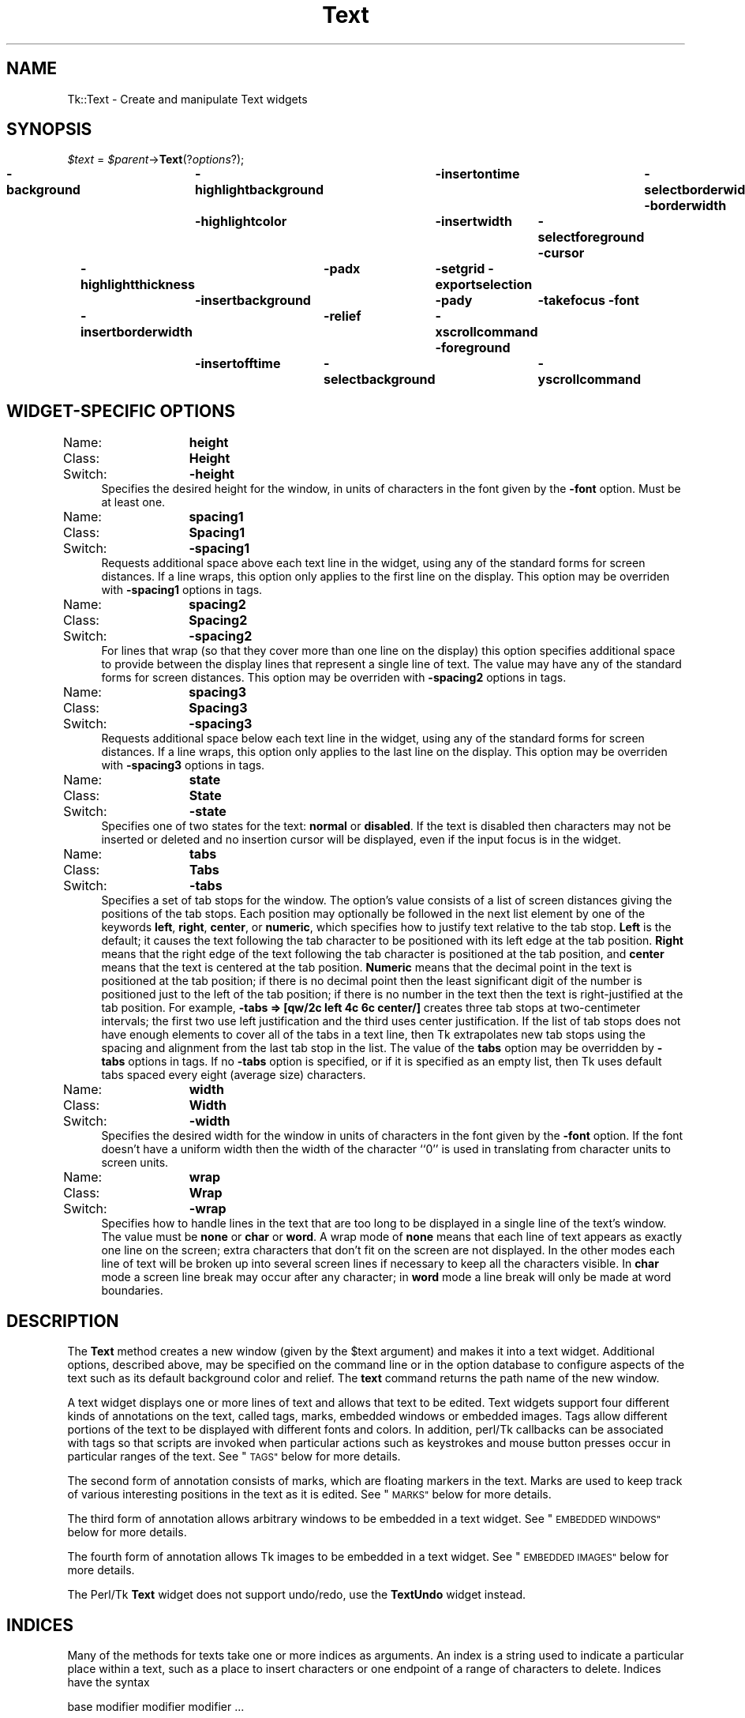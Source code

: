.\" Automatically generated by Pod::Man 4.09 (Pod::Simple 3.35)
.\"
.\" Standard preamble:
.\" ========================================================================
.de Sp \" Vertical space (when we can't use .PP)
.if t .sp .5v
.if n .sp
..
.de Vb \" Begin verbatim text
.ft CW
.nf
.ne \\$1
..
.de Ve \" End verbatim text
.ft R
.fi
..
.\" Set up some character translations and predefined strings.  \*(-- will
.\" give an unbreakable dash, \*(PI will give pi, \*(L" will give a left
.\" double quote, and \*(R" will give a right double quote.  \*(C+ will
.\" give a nicer C++.  Capital omega is used to do unbreakable dashes and
.\" therefore won't be available.  \*(C` and \*(C' expand to `' in nroff,
.\" nothing in troff, for use with C<>.
.tr \(*W-
.ds C+ C\v'-.1v'\h'-1p'\s-2+\h'-1p'+\s0\v'.1v'\h'-1p'
.ie n \{\
.    ds -- \(*W-
.    ds PI pi
.    if (\n(.H=4u)&(1m=24u) .ds -- \(*W\h'-12u'\(*W\h'-12u'-\" diablo 10 pitch
.    if (\n(.H=4u)&(1m=20u) .ds -- \(*W\h'-12u'\(*W\h'-8u'-\"  diablo 12 pitch
.    ds L" ""
.    ds R" ""
.    ds C` ""
.    ds C' ""
'br\}
.el\{\
.    ds -- \|\(em\|
.    ds PI \(*p
.    ds L" ``
.    ds R" ''
.    ds C`
.    ds C'
'br\}
.\"
.\" Escape single quotes in literal strings from groff's Unicode transform.
.ie \n(.g .ds Aq \(aq
.el       .ds Aq '
.\"
.\" If the F register is >0, we'll generate index entries on stderr for
.\" titles (.TH), headers (.SH), subsections (.SS), items (.Ip), and index
.\" entries marked with X<> in POD.  Of course, you'll have to process the
.\" output yourself in some meaningful fashion.
.\"
.\" Avoid warning from groff about undefined register 'F'.
.de IX
..
.if !\nF .nr F 0
.if \nF>0 \{\
.    de IX
.    tm Index:\\$1\t\\n%\t"\\$2"
..
.    if !\nF==2 \{\
.        nr % 0
.        nr F 2
.    \}
.\}
.\" ========================================================================
.\"
.IX Title "Text 3pm"
.TH Text 3pm "2018-12-25" "perl v5.26.1" "User Contributed Perl Documentation"
.\" For nroff, turn off justification.  Always turn off hyphenation; it makes
.\" way too many mistakes in technical documents.
.if n .ad l
.nh
.SH "NAME"
Tk::Text \- Create and manipulate Text widgets
.SH "SYNOPSIS"
.IX Header "SYNOPSIS"
\&\fI\f(CI$text\fI\fR = \fI\f(CI$parent\fI\fR\->\fBText\fR(?\fIoptions\fR?);
.PP
\&\fB\-background\fR	\fB\-highlightbackground\fR	\fB\-insertontime\fR	\fB\-selectborderwidth\fR
\&\fB\-borderwidth\fR	\fB\-highlightcolor\fR	\fB\-insertwidth\fR	\fB\-selectforeground\fR
\&\fB\-cursor\fR	\fB\-highlightthickness\fR	\fB\-padx\fR	\fB\-setgrid\fR
\&\fB\-exportselection\fR	\fB\-insertbackground\fR	\fB\-pady\fR	\fB\-takefocus\fR
\&\fB\-font\fR	\fB\-insertborderwidth\fR	\fB\-relief\fR	\fB\-xscrollcommand\fR
\&\fB\-foreground\fR	\fB\-insertofftime\fR	\fB\-selectbackground\fR	\fB\-yscrollcommand\fR
.SH "WIDGET-SPECIFIC OPTIONS"
.IX Header "WIDGET-SPECIFIC OPTIONS"
.IP "Name:	\fBheight\fR" 4
.IX Item "Name: height"
.PD 0
.IP "Class:	\fBHeight\fR" 4
.IX Item "Class: Height"
.IP "Switch:	\fB\-height\fR" 4
.IX Item "Switch: -height"
.PD
Specifies the desired height for the window, in units of characters
in the font given by the \fB\-font\fR option.
Must be at least one.
.IP "Name:	\fBspacing1\fR" 4
.IX Item "Name: spacing1"
.PD 0
.IP "Class:	\fBSpacing1\fR" 4
.IX Item "Class: Spacing1"
.IP "Switch:	\fB\-spacing1\fR" 4
.IX Item "Switch: -spacing1"
.PD
Requests additional space above each text line in the widget,
using any of the standard forms for screen distances.
If a line wraps, this option only applies to the first line
on the display.
This option may be overriden with \fB\-spacing1\fR options in
tags.
.IP "Name:	\fBspacing2\fR" 4
.IX Item "Name: spacing2"
.PD 0
.IP "Class:	\fBSpacing2\fR" 4
.IX Item "Class: Spacing2"
.IP "Switch:	\fB\-spacing2\fR" 4
.IX Item "Switch: -spacing2"
.PD
For lines that wrap (so that they cover more than one line on the
display) this option specifies additional space to provide between
the display lines that represent a single line of text.
The value may have any of the standard forms for screen distances.
This option may be overriden with \fB\-spacing2\fR options in
tags.
.IP "Name:	\fBspacing3\fR" 4
.IX Item "Name: spacing3"
.PD 0
.IP "Class:	\fBSpacing3\fR" 4
.IX Item "Class: Spacing3"
.IP "Switch:	\fB\-spacing3\fR" 4
.IX Item "Switch: -spacing3"
.PD
Requests additional space below each text line in the widget,
using any of the standard forms for screen distances.
If a line wraps, this option only applies to the last line
on the display.
This option may be overriden with \fB\-spacing3\fR options in
tags.
.IP "Name:	\fBstate\fR" 4
.IX Item "Name: state"
.PD 0
.IP "Class:	\fBState\fR" 4
.IX Item "Class: State"
.IP "Switch:	\fB\-state\fR" 4
.IX Item "Switch: -state"
.PD
Specifies one of two states for the text:  \fBnormal\fR or \fBdisabled\fR.
If the text is disabled then characters may not be inserted or deleted
and no insertion cursor will be displayed, even if the input focus is
in the widget.
.IP "Name:	\fBtabs\fR" 4
.IX Item "Name: tabs"
.PD 0
.IP "Class:	\fBTabs\fR" 4
.IX Item "Class: Tabs"
.IP "Switch:	\fB\-tabs\fR" 4
.IX Item "Switch: -tabs"
.PD
Specifies a set of tab stops for the window.  The option's value consists
of a list of screen distances giving the positions of the tab stops.  Each
position may optionally be followed in the next list element
by one of the keywords \fBleft\fR, \fBright\fR, \fBcenter\fR,
or \fBnumeric\fR, which specifies how to justify
text relative to the tab stop.  \fBLeft\fR is the default; it causes
the text following the tab character to be positioned with its left edge
at the tab position.  \fBRight\fR means that the right edge of the text
following the tab character is positioned at the tab position, and
\&\fBcenter\fR means that the text is centered at the tab position.
\&\fBNumeric\fR means that the decimal point in the text is positioned
at the tab position;  if there is no decimal point then the least
significant digit of the number is positioned just to the left of the
tab position;  if there is no number in the text then the text is
right-justified at the tab position.
For example, \fB\-tabs => [qw/2c left 4c 6c center/]\fR creates three
tab stops at two-centimeter intervals;  the first two use left
justification and the third uses center justification.
If the list of tab stops does not have enough elements to cover all
of the tabs in a text line, then Tk extrapolates new tab stops using
the spacing and alignment from the last tab stop in the list.
The value of the \fBtabs\fR option may be overridden by \fB\-tabs\fR
options in tags.
If no \fB\-tabs\fR option is specified, or if it is specified as
an empty list, then Tk uses default tabs spaced every eight
(average size) characters.
.IP "Name:	\fBwidth\fR" 4
.IX Item "Name: width"
.PD 0
.IP "Class:	\fBWidth\fR" 4
.IX Item "Class: Width"
.IP "Switch:	\fB\-width\fR" 4
.IX Item "Switch: -width"
.PD
Specifies the desired width for the window in units of characters
in the font given by the \fB\-font\fR option.
If the font doesn't have a uniform width then the width of the
character ``0'' is used in translating from character units to
screen units.
.IP "Name:	\fBwrap\fR" 4
.IX Item "Name: wrap"
.PD 0
.IP "Class:	\fBWrap\fR" 4
.IX Item "Class: Wrap"
.IP "Switch:	\fB\-wrap\fR" 4
.IX Item "Switch: -wrap"
.PD
Specifies how to handle lines in the text that are too long to be
displayed in a single line of the text's window.
The value must be \fBnone\fR or \fBchar\fR or \fBword\fR.
A wrap mode of \fBnone\fR means that each line of text appears as
exactly one line on the screen;  extra characters that don't fit
on the screen are not displayed.
In the other modes each line of text will be broken up into several
screen lines if necessary to keep all the characters visible.
In \fBchar\fR mode a screen line break may occur after any character;
in \fBword\fR mode a line break will only be made at word boundaries.
.SH "DESCRIPTION"
.IX Header "DESCRIPTION"
The \fBText\fR method creates a new window (given by the
\&\f(CW$text\fR argument) and makes it into a text widget.
Additional
options, described above, may be specified on the command line
or in the option database
to configure aspects of the text such as its default background color
and relief.  The \fBtext\fR command returns the
path name of the new window.
.PP
A text widget displays one or more lines of text and allows that
text to be edited.
Text widgets support four different kinds of annotations on the
text, called tags, marks, embedded windows or embedded images.
Tags allow different portions of the text
to be displayed with different fonts and colors.
In addition, perl/Tk callbacks can be associated with tags so
that scripts are invoked when particular actions such as keystrokes
and mouse button presses occur in particular ranges of the text.
See \*(L"\s-1TAGS\*(R"\s0 below for more details.
.PP
The second form of annotation consists of marks, which are floating
markers in the text.
Marks are used to keep track of various interesting positions in the
text as it is edited.
See \*(L"\s-1MARKS\*(R"\s0 below for more details.
.PP
The third form of annotation allows arbitrary windows to be
embedded in a text widget.
See \*(L"\s-1EMBEDDED WINDOWS\*(R"\s0 below for more details.
.PP
The fourth form of annotation allows Tk images to be embedded in a text
widget.
See \*(L"\s-1EMBEDDED IMAGES\*(R"\s0 below for more details.
.PP
The Perl/Tk \fBText\fR widget does not support undo/redo, use the \fBTextUndo\fR
widget instead.
.SH "INDICES"
.IX Header "INDICES"
Many of the methods for texts take one or more indices
as arguments.
An index is a string used to indicate a particular place within
a text, such as a place to insert characters or one endpoint of a
range of characters to delete.
Indices have the syntax
.PP
.Vb 1
\& base modifier modifier modifier ...
.Ve
.PP
Where \fIbase\fR gives a starting point and the \fImodifier\fRs
adjust the index from the starting point (e.g. move forward or
backward one character).  Every index must contain a \fIbase\fR,
but the \fImodifier\fRs are optional.
.PP
The \fIbase\fR for an index must have one of the following forms:
.IP "\fIline\fR\fB.\fR\fIchar\fR" 4
.IX Item "line.char"
Indicates \fIchar\fR'th character on line \fIline\fR.
Lines are numbered from 1 for consistency with other \s-1UNIX\s0 programs
that use this numbering scheme.
Within a line, characters are numbered from 0.
If \fIchar\fR is \fBend\fR then it refers to the newline character
that ends the line.
.IP "\fB@\fR\fIx\fR\fB,\fR\fIy\fR" 4
.IX Item "@x,y"
Indicates the character that covers the pixel whose x and y coordinates
within the text's window are \fIx\fR and \fIy\fR.
.IP "\fBend\fR" 4
.IX Item "end"
Indicates the end of the text (the character just after the last
newline).
.IP "\fImark\fR" 4
.IX Item "mark"
Indicates the character just after the mark whose name is \fImark\fR.
.IP "\fItag\fR\fB.first\fR" 4
.IX Item "tag.first"
Indicates the first character in the text that has been tagged with
\&\fItag\fR.
This form generates an error if no characters are currently tagged
with \fItag\fR.
.IP "\fItag\fR\fB.last\fR" 4
.IX Item "tag.last"
Indicates the character just after the last one in the text that has
been tagged with \fItag\fR.
This form generates an error if no characters are currently tagged
with \fItag\fR.
.IP "\fI\f(CI$widget\fI\fR" 4
.IX Item "$widget"
Indicates the position of the embedded window referenced by \fI\f(CI$widget\fI\fR.
This form generates an error if \fI\f(CI$widget\fI\fR does not reference to an
embedded window.
.IP "\fIimageName\fR" 4
.IX Item "imageName"
Indicates the position of the embedded image whose name is
\&\fIimageName\fR.
This form generates an error if there is no embedded image
by the given name.
.PP
If the \fIbase\fR could match more than one of the above forms, such
as a \fImark\fR and \fIimageName\fR both having the same value, then
the form earlier in the above list takes precedence.
If modifiers follow the base index, each one of them must have one
of the forms listed below.  Keywords such as \fBchars\fR and \fBwordend\fR
may be abbreviated as long as the abbreviation is unambiguous.
.IP "\fB+ \fR\fIcount\fR\fB chars\fR" 4
.IX Item "+ count chars"
Adjust the index forward by \fIcount\fR characters, moving to later
lines in the text if necessary.  If there are fewer than \fIcount\fR
characters in the text after the current index, then set the index
to the last character in the text.
Spaces on either side of \fIcount\fR are optional.
.IP "\fB\- \fR\fIcount\fR\fB chars\fR" 4
.IX Item "- count chars"
Adjust the index backward by \fIcount\fR characters, moving to earlier
lines in the text if necessary.  If there are fewer than \fIcount\fR
characters in the text before the current index, then set the index
to the first character in the text.
Spaces on either side of \fIcount\fR are optional.
.IP "\fB+ \fR\fIcount\fR\fB lines\fR" 4
.IX Item "+ count lines"
Adjust the index forward by \fIcount\fR lines, retaining the same
character position within the line.  If there are fewer than \fIcount\fR
lines after the line containing the current index, then set the index
to refer to the same character position on the last line of the text.
Then, if the line is not long enough to contain a character at the indicated
character position, adjust the character position to refer to the last
character of the line (the newline).
Spaces on either side of \fIcount\fR are optional.
.IP "\fB\- \fR\fIcount\fR\fB lines\fR" 4
.IX Item "- count lines"
Adjust the index backward by \fIcount\fR lines, retaining the same
character position within the line.  If there are fewer than \fIcount\fR
lines before the line containing the current index, then set the index
to refer to the same character position on the first line of the text.
Then, if the line is not long enough to contain a character at the indicated
character position, adjust the character position to refer to the last
character of the line (the newline).
Spaces on either side of \fIcount\fR are optional.
.IP "\fBlinestart\fR" 4
.IX Item "linestart"
Adjust the index to refer to the first character on the line.
.IP "\fBlineend\fR" 4
.IX Item "lineend"
Adjust the index to refer to the last character on the line (the newline).
.IP "\fBwordstart\fR" 4
.IX Item "wordstart"
Adjust the index to refer to the first character of the word containing
the current index.  A word consists of any number of adjacent characters
that are letters, digits, or underscores, or a single character that
is not one of these.
.IP "\fBwordend\fR" 4
.IX Item "wordend"
Adjust the index to refer to the character just after the last one of the
word containing the current index.  If the current index refers to the last
character of the text then it is not modified.
.PP
If more than one modifier is present then they are applied in
left-to-right order.  For example, the index ``\fBend \- 1 chars\fR''
refers to the next-to-last character in the text and
``\fBinsert wordstart \- 1 c\fR'' refers to the character just before
the first one in the word containing the insertion cursor.
.SH "TAGS"
.IX Header "TAGS"
The first form of annotation in text widgets is a tag.
A tag is a textual string that is associated with some of the characters
in a text.
Tags may contain arbitrary characters, but it is probably best to
avoid using the the characters `` '' (space), \fB+\fR, or \fB\-\fR:
these characters have special meaning in indices, so tags containing
them can't be used as indices.
There may be any number of tags associated with characters in a
text.
Each tag may refer to a single character, a range of characters, or
several ranges of characters.
An individual character may have any number of tags associated with it.
.PP
A priority order is defined among tags, and this order is used in
implementing some of the tag-related functions described below.
When a tag is defined (by associating it with characters or setting
its display options or binding callbacks to it), it is given
a priority higher than any existing tag.
The priority order of tags may be redefined using the
``\fI\f(CI$text\fI\fR\->\fBtagRaise\fR'' and ``\fI\f(CI$text\fI\fR\->\fBtagLower\fR''
methods.
.PP
Tags serve three purposes in text widgets.
First, they control the way information is displayed on the screen.
By default, characters are displayed as determined by the
\&\fBbackground\fR, \fBfont\fR, and \fBforeground\fR options for the
text widget.
However, display options may be associated with individual tags
using the ``\fI\f(CI$text\fI\fR\->\fBtagConfigure\fR'' method.
If a character has been tagged, then the display options associated
with the tag override the default display style.
The following options are currently supported for tags:
.IP "\fB\-background\fR => \fIcolor\fR" 4
.IX Item "-background => color"
\&\fIColor\fR specifies the background color to use for characters
associated with the tag.
It may have any of the forms accepted by \fBTk_GetColor\fR.
.IP "\fB\-bgstipple\fR => \fIbitmap\fR" 4
.IX Item "-bgstipple => bitmap"
\&\fIBitmap\fR specifies a bitmap that is used as a stipple pattern
for the background.
It may have any of the forms accepted by \fBTk_GetBitmap\fR.
If \fIbitmap\fR hasn't been specified, or if it is specified
as an empty string, then a solid fill will be used for the
background.
.IP "\fB\-borderwidth\fR => \fIpixels\fR" 4
.IX Item "-borderwidth => pixels"
\&\fIPixels\fR specifies the width of a 3\-D border to draw around
the background.
It may have any of the forms accepted by \fBTk_GetPixels\fR.
This option is used in conjunction with the \fB\-relief\fR
option to give a 3\-D appearance to the background for characters;
it is ignored unless the \fB\-background\fR option
has been set for the tag.
.IP "\fB\-elide\fR => boolean" 4
.IX Item "-elide => boolean"
Elide  specifies whether the data should be elided.  Elided data
is not displayed and takes no space on screen,  but  further  on
behaves just as normal data.
.IP "\fB\-data\fR => \fIvalue\fR" 4
.IX Item "-data => value"
Allows an arbitrary perl scalar \fIvalue\fR to be associated with the tag.
.IP "\fB\-fgstipple\fR => \fIbitmap\fR" 4
.IX Item "-fgstipple => bitmap"
\&\fIBitmap\fR specifies a bitmap that is used as a stipple pattern
when drawing text and other foreground information such as
underlines.
It may have any of the forms accepted by \fBTk_GetBitmap\fR.
If \fIbitmap\fR hasn't been specified, or if it is specified
as an empty string, then a solid fill will be used.
.IP "\fB\-font\fR => \fIfontName\fR" 4
.IX Item "-font => fontName"
\&\fIFontName\fR is the name of a font to use for drawing characters.
It may have any of the forms accepted by \fBTk_GetFontStruct\fR.
.IP "\fB\-foreground\fR => \fIcolor\fR" 4
.IX Item "-foreground => color"
\&\fIColor\fR specifies the color to use when drawing text and other
foreground information such as underlines.
It may have any of the forms accepted by \fBTk_GetColor\fR.
.IP "\fB\-justify\fR => \fIjustify\fR" 4
.IX Item "-justify => justify"
If the first character of a display line has a tag for which this
option has been specified, then \fIjustify\fR determines how to
justify the line.
It must be one of \fBleft\fR, \fBright\fR, or \fBcenter\fR.
If a line wraps, then the justification for each line on the
display is determined by the first character of that display line.
.IP "\fB\-lmargin1\fR => \fIpixels\fR" 4
.IX Item "-lmargin1 => pixels"
If the first character of a text line has a tag for which this
option has been specified, then \fIpixels\fR specifies how
much the line should be indented from the left edge of the
window.
\&\fIPixels\fR may have any of the standard forms for screen
distances.
If a line of text wraps, this option only applies to the
first line on the display;  the \fB\-lmargin2\fR option controls
the indentation for subsequent lines.
.IP "\fB\-lmargin2\fR => \fIpixels\fR" 4
.IX Item "-lmargin2 => pixels"
If the first character of a display line has a tag for which this
option has been specified, and if the display line is not the
first for its text line (i.e., the text line has wrapped), then
\&\fIpixels\fR specifies how much the line should be indented from
the left edge of the window.
\&\fIPixels\fR may have any of the standard forms for screen
distances.
This option is only used when wrapping is enabled, and it only
applies to the second and later display lines for a text line.
.IP "\fB\-offset\fR => \fIpixels\fR" 4
.IX Item "-offset => pixels"
\&\fIPixels\fR specifies an amount by which the text's baseline
should be offset vertically from the baseline of the overall
line, in pixels.
For example, a positive offset can be used for superscripts
and a negative offset can be used for subscripts.
\&\fIPixels\fR may have any of the standard forms for screen
distances.
.IP "\fB\-overstrike\fR => \fIboolean\fR" 4
.IX Item "-overstrike => boolean"
Specifies whether or not to draw a horizontal rule through
the middle of characters.
\&\fIBoolean\fR may have any of the forms accepted by \fBTk_GetBoolean\fR.
.IP "\fB\-relief\fR => \fIrelief\fR" 4
.IX Item "-relief => relief"
\&\fIRelief\fR specifies the 3\-D relief to use for drawing backgrounds,
in any of the forms accepted by \fBTk_GetRelief\fR.
This option is used in conjunction with the \fB\-borderwidth\fR
option to give a 3\-D appearance to the background for characters;
it is ignored unless the \fB\-background\fR option
has been set for the tag.
.IP "\fB\-rmargin\fR => \fIpixels\fR" 4
.IX Item "-rmargin => pixels"
If the first character of a display line has a tag for which this
option has been specified, then \fIpixels\fR specifies how wide
a margin to leave between the end of the line and the right
edge of the window.
\&\fIPixels\fR may have any of the standard forms for screen
distances.
This option is only used when wrapping is enabled.
If a text line wraps, the right margin for each line on the
display is determined by the first character of that display
line.
.IP "\fB\-spacing1\fR => \fIpixels\fR" 4
.IX Item "-spacing1 => pixels"
\&\fIPixels\fR specifies how much additional space should be
left above each text line, using any of the standard forms for
screen distances.
If a line wraps, this option only applies to the first
line on the display.
.IP "\fB\-spacing2\fR => \fIpixels\fR" 4
.IX Item "-spacing2 => pixels"
For lines that wrap, this option specifies how much additional
space to leave between the display lines for a single text line.
\&\fIPixels\fR may have any of the standard forms for screen
distances.
.IP "\fB\-spacing3\fR => \fIpixels\fR" 4
.IX Item "-spacing3 => pixels"
\&\fIPixels\fR specifies how much additional space should be
left below each text line, using any of the standard forms for
screen distances.
If a line wraps, this option only applies to the last
line on the display.
.IP "\fB\-tabs\fR => \fItabList\fR" 4
.IX Item "-tabs => tabList"
\&\fITabList\fR specifies a set of tab stops in the same form
as for the \fB\-tabs\fR option for the text widget.  This
option only applies to a display line if it applies to the
first character on that display line.
If this option is specified as an empty string, it cancels
the option, leaving it unspecified for the tag (the default).
If the option is specified as a non-empty string that is
an empty list, such as \fB\-tabs =\fR \*(L" \*(R">, then it requests
default 8\-character tabs as described for the \fBtabs\fR
widget option.
.IP "\fB\-underline\fR => \fIboolean\fR" 4
.IX Item "-underline => boolean"
\&\fIBoolean\fR specifies whether or not to draw an underline underneath
characters.
It may have any of the forms accepted by \fBTk_GetBoolean\fR.
.IP "\fB\-wrap\fR => \fImode\fR" 4
.IX Item "-wrap => mode"
\&\fIMode\fR specifies how to handle lines that are wider than the
text's window.
It has the same legal values as the \fB\-wrap\fR option
for the text widget:  \fBnone\fR, \fBchar\fR, or \fBword\fR.
If this tag option is specified, it overrides the \fB\-wrap\fR option
for the text widget.
.PP
If a character has several tags associated with it, and if their
display options conflict, then the options of the highest priority
tag are used.
If a particular display option hasn't been specified for a
particular tag, or if it is specified as an empty string, then
that option will never be used;  the next-highest-priority
tag's option will used instead.
If no tag specifies a particular display option, then the default
style for the widget will be used.
.PP
The second purpose for tags is event bindings.
You can associate bindings with a tag in much the same way you can
associate bindings with a widget class:  whenever particular X
events occur on characters with the given tag, a given
<perl/Tk callback|Tk::callbacks> will be executed.
Tag bindings can be used to give behaviors to ranges of characters;
among other things, this allows hypertext-like
features to be implemented.
For details, see the description of the \fBtagBind\fR widget
method below.
.PP
The third use for tags is in managing the selection.
See \*(L"\s-1THE SELECTION\*(R"\s0 below.
.SH "MARKS"
.IX Header "MARKS"
The second form of annotation in text widgets is a mark.
Marks are used for remembering particular places in a text.
They are something like tags, in that they have names and
they refer to places in the file, but a mark isn't associated
with particular characters.
Instead, a mark is associated with the gap between two characters.
Only a single position may be associated with a mark at any given
time.
If the characters around a mark are deleted the mark will still
remain;  it will just have new neighbor characters.
In contrast, if the characters containing a tag are deleted then
the tag will no longer have an association with characters in
the file.
Marks may be manipulated with the ``\fI\f(CI$text\fI\fR\->\fBmark\fR'' text widget
method, and their current locations may be determined by using the
mark name as an index in methods.
.PP
Each mark also has a \fIgravity\fR, which is either \fBleft\fR or
\&\fBright\fR.
The gravity for a mark specifies what happens to the mark when
text is inserted at the point of the mark.
If a mark has left gravity, then the mark is treated as if it
were attached to the character on its left, so the mark will
remain to the left of any text inserted at the mark position.
If the mark has right gravity, new text inserted at the mark
position will appear to the right of the mark.  The gravity
for a mark defaults to \fBright\fR.
.PP
The name space for marks is different from that for tags:  the
same name may be used for both a mark and a tag, but they will refer
to different things.
.PP
Two marks have special significance.
First, the mark \fBinsert\fR is associated with the insertion cursor,
as described under \*(L"\s-1THE INSERTION CURSOR\*(R"\s0 below.
Second, the mark \fBcurrent\fR is associated with the character
closest to the mouse and is adjusted automatically to track the
mouse position and any changes to the text in the widget (one
exception:  \fBcurrent\fR is not updated in response to mouse
motions if a mouse button is down;  the update will be deferred
until all mouse buttons have been released).
Neither of these special marks may be deleted.
.SH "EMBEDDED WINDOWS"
.IX Header "EMBEDDED WINDOWS"
The third form of annotation in text widgets is an embedded window.
Each embedded window annotation causes a window to be displayed
at a particular point in  the text.
There may be any number of embedded windows in a text widget,
and any widget may be used as an embedded window (subject to the
usual rules for geometry management, which require the text window
to be the parent of the embedded window or a descendant of its
parent).
The embedded window's position on the screen will be updated as the
text is modified or scrolled, and it will be mapped and unmapped as
it moves into and out of the visible area of the text widget.
Each embedded window occupies one character's worth of index space
in the text widget, and it may be referred to either by the name
of its embedded window or by its position in the widget's
index space.
If the range of text containing the embedded window is deleted then
the window is destroyed.
.PP
When an embedded window is added to a text widget with the
\&\fBwidgetCreate\fR method, several configuration
options may be associated with it.
These options may be  modified later with the \fBwidgetConfigure\fR
method.
The following options are currently supported:
.IP "\fB\-align\fR => \fIwhere\fR" 4
.IX Item "-align => where"
If the window is not as tall as the line in which it is displayed,
this option determines where the window is displayed in the line.
\&\fIWhere\fR must have one of the values \fBtop\fR (align the top of the window
with the top of the line), \fBcenter\fR (center the window
within the range of the line), \fBbottom\fR (align the bottom of the
window with the bottom of the line's area),
or \fBbaseline\fR (align the bottom of the window with the baseline
of the line).
.IP "\fB\-create\fR => \fIcallback\fR" 4
.IX Item "-create => callback"
Specifies a callback that may be evaluated to create the window
for the annotation.
If no \fB\-window\fR option has been specified for the annotation
this \fIcallback\fR will be evaluated when the annotation is about to
be displayed on the screen.
\&\fICallback\fR must create a window for the annotation and return
the name of that window as its result.
If the annotation's window should ever be deleted, \fIcallback\fR
will be evaluated again the next time the annotation is displayed.
.IP "\fB\-padx\fR => \fIpixels\fR" 4
.IX Item "-padx => pixels"
\&\fIPixels\fR specifies the amount of extra space to leave on
each side of the embedded window.
It may have any of the usual forms defined for a screen distance
(see \fBTk_GetPixels\fR).
.IP "\fB\-pady\fR => \fIpixels\fR" 4
.IX Item "-pady => pixels"
\&\fIPixels\fR specifies the amount of extra space to leave on
the top and on the bottom of the embedded window.
It may have any of the usual forms defined for a screen distance
(see \fBTk_GetPixels\fR).
.IP "\fB\-stretch\fR => \fIboolean\fR" 4
.IX Item "-stretch => boolean"
If the requested height of the embedded window is less than the
height of the line in which it is displayed, this option can be
used to specify whether the window should be stretched vertically
to fill its line.
If the \fB\-pady\fR option has been specified as well, then the
requested padding will be retained even if the window is
stretched.
.IP "\fB\-window\fR => \fI\f(CI$widget\fI\fR" 4
.IX Item "-window => $widget"
Specifies the name of a window to display in the annotation.
.SH "EMBEDDED IMAGES"
.IX Header "EMBEDDED IMAGES"
The final form of annotation in text widgets is an embedded image.
Each embedded image annotation causes an image to be displayed
at a particular point in  the text.
There may be any number of embedded images in a text widget,
and a particular image may be embedded in multiple places in the same
text widget.
The embedded image's position on the screen will be updated as the
text is modified or scrolled.
Each embedded image occupies one character's worth of index space
in the text widget, and it may be referred to either by
its position in the widget's index space, or the name it is assigned
when the image is inserted into the text widget with \fBimageCreate\fR.
If the range of text containing the embedded image is deleted then
that copy of the image is removed from the screen.
.PP
When an embedded image is added to a text widget with the \fBimage\fR
create method, a name unique to this instance of the image
is returned.  This name may then be used to refer to this image
instance.  The name is taken to be the value of the \fB\-name\fR option
(described below).  If the \fB\-name\fR option is not provided, the
\&\fB\-image\fR name is used instead.  If the \fIimageName\fR is already
in use in the text widget, then \fB#\fR\fInn\fR is added to the end of the
\&\fIimageName\fR, where \fInn\fR is an arbitrary integer.  This insures
the \fIimageName\fR is unique.
Once this name is assigned to this instance of the image, it does not
change, even though the \fB\-image\fR or \fB\-name\fR values can be changed
with \fBimage configure\fR.
.PP
When an embedded image is added to a text widget with the
\&\fBimageCreate\fR method, several configuration
options may be associated with it.
These options may be modified later with the \fBimage configure\fR
method.
The following options are currently supported:
.IP "\fB\-align\fR => \fIwhere\fR" 4
.IX Item "-align => where"
If the image is not as tall as the line in which it is displayed,
this option determines where the image is displayed in the line.
\&\fIWhere\fR must have one of the values \fBtop\fR (align the top of the image
with the top of the line), \fBcenter\fR (center the image
within the range of the line), \fBbottom\fR (align the bottom of the
image with the bottom of the line's area),
or \fBbaseline\fR (align the bottom of the image with the baseline
of the line).
.IP "\fB\-image\fR => \fIimage\fR" 4
.IX Item "-image => image"
Specifies the name of the Tk image to display in the annotation.
If \fIimage\fR is not a valid Tk image, then an error is returned.
.IP "\fB\-name\fR => \fIImageName\fR" 4
.IX Item "-name => ImageName"
Specifies the name by which this image instance may be referenced in
the text widget. If \fIImageName\fR is not supplied, then the
name of the Tk image is used instead.
If the \fIimageName\fR is already in use, \fI#nn\fR is appended to
the end of the name as described above.
.IP "\fB\-padx\fR => \fIpixels\fR" 4
.IX Item "-padx => pixels"
\&\fIPixels\fR specifies the amount of extra space to leave on
each side of the embedded image.
It may have any of the usual forms defined for a screen distance.
.IP "\fB\-pady\fR => \fIpixels\fR" 4
.IX Item "-pady => pixels"
\&\fIPixels\fR specifies the amount of extra space to leave on
the top and on the bottom of the embedded image.
It may have any of the usual forms defined for a screen distance.
.SH "THE SELECTION"
.IX Header "THE SELECTION"
Selection support is implemented via tags.
If the \fBexportSelection\fR option for the text widget is true
then the \fBsel\fR tag will be associated with the selection:
.IP "[1]" 4
.IX Item "[1]"
Whenever characters are tagged with \fBsel\fR the text widget
will claim ownership of the selection.
.IP "[2]" 4
.IX Item "[2]"
Attempts to retrieve the
selection will be serviced by the text widget, returning all the
characters with the \fBsel\fR tag.
.IP "[3]" 4
.IX Item "[3]"
If the selection is claimed away by another application or by another
window within this application, then the \fBsel\fR tag will be removed
from all characters in the text.
.IP "[4]" 4
.IX Item "[4]"
Whenever the sel tag range changes a virtual event \fB<<Selection\fR>>
is generated.
.Sp
The \fBsel\fR tag is automatically defined when a text widget is
created, and it may not be deleted with the ``\fI\f(CI$text\fI\fR\->\fBtagDelete\fR''
method.  Furthermore, the \fBselectBackground\fR,
\&\fBselectBorderWidth\fR, and \fBselectForeground\fR options for
the text widget are tied to the \fB\-background\fR,
\&\fB\-borderwidth\fR, and \fB\-foreground\fR options for the \fBsel\fR
tag:  changes in either will automatically be reflected in the
other.
.SH "THE INSERTION CURSOR"
.IX Header "THE INSERTION CURSOR"
The mark named \fBinsert\fR has special significance in text widgets.
It is defined automatically when a text widget is created and it
may not be unset with the ``\fI\f(CI$text\fI\fR\->\fBmarkUnset\fR'' widget
command.
The \fBinsert\fR mark represents the position of the insertion
cursor, and the insertion cursor will automatically be drawn at
this point whenever the text widget has the input focus.
.SH "THE MODIFIED FLAG"
.IX Header "THE MODIFIED FLAG"
The text widget can keep track of changes to the content of the  widget
by means of the modified flag. Inserting or deleting text will set this
flag. The flag can be queried, set and cleared programatically as well.
Whenever  the flag changes state a \fB<<Modified\fR>> virtual event is gener\-
ated. See the edit modified widget command for more details.
.SH "WIDGET METHODS"
.IX Header "WIDGET METHODS"
The \fBText\fR method creates a widget object.
This object supports the \fBconfigure\fR and \fBcget\fR methods
described in Tk::options which can be used to enquire and
modify the options described above.
The widget also inherits all the methods provided by the generic
Tk::Widget class.
.PP
The following additional methods are available for text widgets.
In addition, the extended text widget methods as documented
in \fI\*(L"Mastering Perl/Tk\*(R"\fR are included in this pod (with
permission from the publisher, \fBO'Reilly and Associates Inc.\fR).
.IP "\fI\f(CI$text\fI\fR\->\fBadjustSelect\fR" 4
.IX Item "$text->adjustSelect"
Moves the end point of the selection and anchor point to the
mouse pointer location.
.IP "\fI\f(CI$text\fI\fR\->\fBbbox\fR(\fIindex\fR)" 4
.IX Item "$text->bbox(index)"
Returns a list of four elements describing the screen area
of the character given by \fIindex\fR.
The first two elements of the list give the x and y coordinates
of the upper-left corner of the area occupied by the
character, and the last two elements give the width and height
of the area.
If the character is only partially visible on the screen, then
the return value reflects just the visible part.
If the character is not visible on the screen then the return
value is an empty list.
.IP "\fI\f(CI$text\fI\fR\->\fBclipboardColumnCopy\fR" 4
.IX Item "$text->clipboardColumnCopy"
Performs a rectangular copy of the currently selected text with
basic compensation for tab characters.
.IP "\fI\f(CI$text\fI\fR\->\fBclipboardColumnCut\fR" 4
.IX Item "$text->clipboardColumnCut"
Performs a rectangular cut of the currently selected text with
basic compensation for tab characters.
.IP "\fI\f(CI$text\fI\fR\->\fBclipboardColumnPaste\fR" 4
.IX Item "$text->clipboardColumnPaste"
Performs a rectangular paste of the text in the clipboard. The
upper-left corner is specified by the current position of the
insert mark with basic compensation for tab characters.
.IP "\fI\f(CI$text\fI\fR\->\fBcompare\fR(\fIindex1, op, index2\fR)" 4
.IX Item "$text->compare(index1, op, index2)"
Compares the indices given by \fIindex1\fR and \fIindex2\fR according
to the relational operator given by \fIop\fR, and returns 1 if
the relationship is satisfied and 0 if it isn't.
\&\fIOp\fR must be one of the operators <, <=, ==, >=, >, or !=.
If \fIop\fR is == then 1 is returned if the two indices refer to
the same character, if \fIop\fR is < then 1 is returned if \fIindex1\fR
refers to an earlier character in the text than \fIindex2\fR, and
so on.
.IP "\fI\f(CI$text\fI\fR\->\fBContents\fR(\fI?args\fR?)" 4
.IX Item "$text->Contents(?args?)"
Query or change the entire contents of the text widget. If no
arguments are given, the entire contents of the text widget are
returned. If any arguments are given, the entire contents of the
text widget are deleted and replaced by the argument list.
.IP "\fI\f(CI$text\fI\fR\->\fBdebug\fR(?\fIboolean\fR?)" 4
.IX Item "$text->debug(?boolean?)"
If \fIboolean\fR is specified, then it must have one of the true or
false values accepted by Tcl_GetBoolean.
If the value is a true one then internal consistency checks will be
turned on in the B\-tree code associated with text widgets.
If \fIboolean\fR has a false value then the debugging checks will
be turned off.
In either case the command returns an empty string.
If \fIboolean\fR is not specified then the command returns \fBon\fR
or \fBoff\fR to indicate whether or not debugging is turned on.
There is a single debugging switch shared by all text widgets:  turning
debugging on or off in any widget turns it on or off for all widgets.
For widgets with large amounts of text, the consistency checks may
cause a noticeable slow-down.
.IP "\fI\f(CI$text\fI\fR\->\fBdelete\fR(\fIindex1, \fR?\fIindex2\fR?)" 4
.IX Item "$text->delete(index1, ?index2?)"
Delete a range of characters from the text.
If both \fIindex1\fR and \fIindex2\fR are specified, then delete
all the characters starting with the one given by \fIindex1\fR
and stopping just before \fIindex2\fR (i.e. the character at
\&\fIindex2\fR is not deleted).
If \fIindex2\fR doesn't specify a position later in the text
than \fIindex1\fR then no characters are deleted.
If \fIindex2\fR isn't specified then the single character at
\&\fIindex1\fR is deleted.
It is not allowable to delete characters in a way that would leave
the text without a newline as the last character.
The command returns an empty string.
If more indices are given, multiple ranges of text will
be deleted.  All indices are first checked for  validity  before
any deletions are made.  They are sorted and the text is removed
from the last range to the first range to deleted text does  not
cause  a  undesired  index  shifting  side-effects.  If multiple
ranges with the same start index are  given,  then  the  longest
range  is used.  If overlapping ranges are given, then they will
be merged into spans that do not cause deletion of text  outside
the given ranges due to text shifted during deletion.
.IP "\fI\f(CI$text\fI\fR\->\fBdeleteSelected\fR" 4
.IX Item "$text->deleteSelected"
Delete the currently selected text.
.IP "\fI\f(CI$text\fI\fR\->\fBdeleteTextTaggedWith\fR(\fItag\fR)" 4
.IX Item "$text->deleteTextTaggedWith(tag)"
Delete the text tagged with the \fItag\fR parameter.
.IP "\fI\f(CI$text\fI\fR\->\fBdeleteToEndofLine\fR" 4
.IX Item "$text->deleteToEndofLine"
Delete from the insert mark location to the end of line.
.IP "\fI\f(CI$text\fI\fR\->\fBdlineinfo\fR(\fIindex\fR)" 4
.IX Item "$text->dlineinfo(index)"
Returns a list with five elements describing the area occupied
by the display line containing \fIindex\fR.
The first two elements of the list give the x and y coordinates
of the upper-left corner of the area occupied by the
line, the third and fourth elements give the width and height
of the area, and the fifth element gives the position of the baseline
for the line, measured down from the top of the area.
All of this information is measured in pixels.
If the current wrap mode is \fBnone\fR and the line extends beyond
the boundaries of the window,
the area returned reflects the entire area of the line, including the
portions that are out of the window.
If the line is shorter than the full width of the window then the
area returned reflects just the portion of the line that is occupied
by characters and embedded windows.
If the display line containing \fIindex\fR is not visible on
the screen then the return value is an empty list.
.IP "\fI\f(CI$text\fI\fR\->\fBdump\fR(?\fIswitches\fR?, \fIindex1, \fR?\fIindex2\fR?)" 4
.IX Item "$text->dump(?switches?, index1, ?index2?)"
Return the contents of the text widget from \fIindex1\fR up to,
but not including \fIindex2\fR,
including the text and
information about marks, tags, and embedded windows.
If \fIindex2\fR is not specified, then it defaults to
one character past \fIindex1\fR.  The information is returned
in the following format:
.Sp
\&\fIkey1 value1 index1 key2 value2 index2\fR ...
.Sp
The possible \fIkey\fR values are \fBtext\fR, \fBmark\fR,
\&\fBtagon\fR, \fBtagoff\fR, and \fI\f(CI$text\fI\fR.  The corresponding
\&\fIvalue\fR is the text, mark name, tag name, or window name.
The \fIindex\fR information is the index of the
start of the text, the mark, the tag transition, or the window.
One or more of the following switches (or abbreviations thereof)
may be specified to control the dump:
.RS 4
.IP "\fB\-all\fR" 4
.IX Item "-all"
Return information about all elements: text, marks, tags, and windows.
This is the default.
.IP "\fB\-command\fR => \fIcallback\fR" 4
.IX Item "-command => callback"
Instead of returning the information as the result of the dump operation,
invoke the \fIcallback\fR on each element of the text widget within the range.
The callback has three arguments appended to it before it is evaluated:
the \fIkey\fR, \fIvalue\fR, and \fIindex\fR.
.IP "\fB\-mark\fR" 4
.IX Item "-mark"
Include information about marks in the dump results.
.IP "\fB\-tag\fR" 4
.IX Item "-tag"
Include information about tag transitions in the dump results. Tag information is
returned as \fBtagon\fR and \fBtagoff\fR elements that indicate the
begin and end of each range of each tag, respectively.
.IP "\fB\-text\fR" 4
.IX Item "-text"
Include information about text in the dump results.  The value is the
text up to the next element or the end of range indicated by \fIindex2\fR.
A text element does not span newlines.  A multi-line block of text that
contains no marks or tag transitions will still be dumped as a set
of text seqments that each end with a newline.  The newline is part
of the value.
.IP "\fB\-window\fR" 4
.IX Item "-window"
.RE
.RS 4
.Sp
Include information about embedded windows in the dump results.
The value of a window is its Tk pathname, unless the window
has not been created yet.  (It must have a create script.)
In this case an empty string is returned, and you must query the
window by its index position to get more information.
.RE
.IP "\fI\f(CI$text\fI\fR\->\fBedit\fR( \fI option, ?arg, arg ...?\fR );" 4
.IX Item "$text->edit( option, ?arg, arg ...? );"
This  command controls the undo mechanism and the modified flag.
The exact behavior of the command depends on the option argument
that follows the edit argument.  The following forms of the command
are currently supported:
.RS 4
.IP "\fI\f(CI$text\fI\fR\->\fBeditModified\fR( ?boolean? );" 4
.IX Item "$text->editModified( ?boolean? );"
If boolean is not specified, returns the modified flag of
the widget. The insert, delete, edit undo and  edit  redo
commands  or the user can set or clear the modified flag.
If boolean is specified, sets the modified  flag  of  the
widget to boolean.
.IP "\fI\f(CI$text\fI\fR\->\fBeditRedo\fR;" 4
.IX Item "$text->editRedo;"
(Not implemented, use \fBTextUndo\fR.)  When the \fB\-undo\fR option is true,
reapplies the last undone edits provided no other edits were done
since then. Generates an error when the redo stack is empty.  Does
nothing when the \fB\-undo\fR option is false.
.IP "\fI\f(CI$text\fI\fR\->\fBeditReset\fR;" 4
.IX Item "$text->editReset;"
(Not implemented, use \fBTextUndo\fR.) Clears the undo and redo stacks.
.IP "\fI\f(CI$text\fI\fR\->\fBeditSeparator\fR;" 4
.IX Item "$text->editSeparator;"
(Not implemented, use \fBTextUndo\fR.) Inserts a separator (boundary) on
the undo stack. Does nothing when the \-undo option is false.
.IP "\fI\f(CI$text\fI\fR\->\fBeditUndo\fR;" 4
.IX Item "$text->editUndo;"
(Not implemented, use \fBTextUndo\fR.) Undoes the last edit action when
the \-undo option is true.  An edit action is defined as all the insert
and delete commands that are recorded on the undo stack in between two
separators. Generates an error when the undo stack is empty.  Does
nothing when the \-undo option is false.
.RE
.RS 4
.RE
.IP "\fI\f(CI$text\fI\fR\->\fBFindAll\fR(\fImode, case, pattern\fR)" 4
.IX Item "$text->FindAll(mode, case, pattern)"
Removes any current selections and then performs a global text
search. All matches are tagged with the \fBsel\fR tag.
.Sp
\&\fImode\fR can be be \fB\-exact\fR or \fB\-regexp\fR. See the \fBsearch\fR command
for more information
.Sp
\&\fIcase\fR can be \fB\-nocase\fR or \fB\-case\fR. See the \fBsearch\fR command
for more information
.Sp
\&\fIpattern\fR is an exact string to match if \fImode\fR is \fB\-exact\fR or a
regular expression if the match \fImode\fR is \fB\-regexp\fR.
.IP "\fI\f(CI$text\fI\fR\->\fBFindAndReplaceAll\fR(\fImode, case, find, replace\fR)" 4
.IX Item "$text->FindAndReplaceAll(mode, case, find, replace)"
Same as the \fBFindAll\fR method, however additionally substitutes the
matched text with the characters \fIreplace\fR.
.IP "\fI\f(CI$text\fI\fR\->\fBFindAndReplacePopUp\fR" 4
.IX Item "$text->FindAndReplacePopUp"
Creates a find-and-replace popup window if one does not already exist.
If there is currently selected text, then the 'find' field will be
\&'pre\-filled' with the selection.
.IP "\fI\f(CI$text\fI\fR\->\fBFindNext\fR(\fIdirection, mode, case, pattern\fR)" 4
.IX Item "$text->FindNext(direction, mode, case, pattern)"
Removes any current selections and then performs a forward or reverse
text search. All matches are tagged with the \fBsel\fR tag. \fIdirection\fR
can be \fB\-forwards\fR or \fB\-backwards\fR. \fImode, case\fR and \fIpattern\fR are
as for the \fBFindAll\fR method.
.IP "\fI\f(CI$text\fI\fR\->\fBFindPopUp\fR" 4
.IX Item "$text->FindPopUp"
Creates a find popup, if one does not yet exist. If there is currently
selected text, then the 'find' field will be 'pre\-filled' with the
selection.
.IP "\fI\f(CI$text\fI\fR\->\fBFindSelectionNext\fR" 4
.IX Item "$text->FindSelectionNext"
Gets the currently selected text and removes all selections. It then
finds the next exact, case-sensitive string that matches in a forward
direction and selects the text and makes the new selection visible.
.IP "\fI\f(CI$text\fI\fR\->\fBFindSelectionPrevious\fR" 4
.IX Item "$text->FindSelectionPrevious"
Gets the currently selected text and removes all selections. It then
finds the next exact, case-sensitive string that matches in a reverse
direction and selects the text and makes the new selection visible.
.IP "\fI\f(CI$text\fI\fR\->\fBget\fR(\fIindex1, \fR?\fIindex2\fR?)" 4
.IX Item "$text->get(index1, ?index2?)"
Return a range of characters from the text.  The return value will be
all the characters in the text starting with the one whose index is
\&\fIindex1\fR and ending just before the one whose index is \fIindex2\fR (the
character at \fIindex2\fR will not be returned).  If \fIindex2\fR is omitted
then the single character at \fIindex1\fR is returned.  If there are no
characters in the specified range (e.g. \fIindex1\fR is past the end of
the file or \fIindex2\fR is less than or equal to \fIindex1\fR) then an
empty string is returned.  If the specified range contains embedded
windows, no information about them is included in the returned string.
If multiple index pairs are given, multiple ranges of text will be
returned in a list.  Invalid ranges will not be represented with empty
strings in the list.  The ranges are returned in the order passed to
\&\fBget\fR.
.IP "\fI\f(CI$text\fI\fR\->\fBgetSelected\fR" 4
.IX Item "$text->getSelected"
Return the currently selected text.
.IP "\fI\f(CI$text\fI\fR\->\fBGetTextTaggedWith\fR(\fItag\fR)" 4
.IX Item "$text->GetTextTaggedWith(tag)"
Return the text tagged with the \fItag\fR parameter.
.IP "\fI\f(CI$text\fI\fR\->\fBGotoLineNumber\fR(\fIline_number\fR)" 4
.IX Item "$text->GotoLineNumber(line_number)"
Set the insert mark to \fIline_number\fR and ensures the line is
visible.
.IP "\fI\f(CI$text\fI\fR\->\fBGotoLineNumberPopUp\fR(\fIline_number\fR)" 4
.IX Item "$text->GotoLineNumberPopUp(line_number)"
Displays a popup, pre-filling it with selected numeric text
(if any), or the line number from \fBGotoLineNumber\fR (if any).
.IP "\fI\f(CI$text\fI\fR\->\fBimage\fR(\fIoption\fR, ?\fIarg, arg, ...\fR?)" 4
.IX Item "$text->image(option, ?arg, arg, ...?)"
.PD 0
.IP "\fI\f(CI$text\fI\fR\->\fBimage\fR\fIOption\fR(?\fIarg, arg, ...\fR?)" 4
.IX Item "$text->imageOption(?arg, arg, ...?)"
.PD
This method is used to manipulate embedded images.
The behavior of the method depends on the \fIoption\fR argument
that follows the \fBimage\fR prefix.
The following forms of the methods are currently supported:
.RS 4
.IP "\fI\f(CI$text\fI\fR\->\fBimageCget\fR(\fIindex, option\fR)" 8
.IX Item "$text->imageCget(index, option)"
Returns the value of a configuration option for an embedded image.
\&\fIIndex\fR identifies the embedded image, and \fIoption\fR
specifies a particular configuration option, which must be one of
the ones listed in \*(L"\s-1EMBEDDED IMAGES\*(R"\s0.
.IP "\fI\f(CI$text\fI\fR\->\fBimageConfigure\fR(\fIindex, \fR?\fIoption, value, ...\fR?)" 8
.IX Item "$text->imageConfigure(index, ?option, value, ...?)"
Query or modify the configuration options for an embedded image.
If no \fIoption\fR is specified, returns a list describing all of
the available options for the embedded image at \fIindex\fR
(see Tk::options for information on the format of this list).
If \fIoption\fR is specified with no \fIvalue\fR, then the command
returns a list describing the one named option (this list will be
identical to the corresponding sublist of the value returned if no
\&\fIoption\fR is specified).
If one or more \fIoption-value\fR pairs are specified, then the command
modifies the given option(s) to have the given value(s);  in
this case the command returns an empty string.
See \*(L"\s-1EMBEDDED IMAGES\*(R"\s0 for information on the options that
are supported.
.IP "\fI\f(CI$text\fI\fR\->\fBimageCreate\fR(\fIindex, \fR?\fIoption, value, ...\fR?)" 8
.IX Item "$text->imageCreate(index, ?option, value, ...?)"
This command creates a new image annotation, which will appear
in the text at the position given by \fIindex\fR.
Any number of \fIoption-value\fR pairs may be specified to
configure the annotation.
Returns a unique identifier that may be used as an index to refer to
this image.
See \*(L"\s-1EMBEDDED IMAGES\*(R"\s0 for information on the options that
are supported, and a description of the identifier returned.
.IP "\fI\f(CI$text\fI\fR\->\fBimageNames\fR" 8
.IX Item "$text->imageNames"
Returns a list whose elements are the names of all image instances currently
embedded in \f(CW$text\fR.
.RE
.RS 4
.RE
.IP "\fI\f(CI$text\fI\fR\->\fBindex\fR(\fIindex\fR)" 4
.IX Item "$text->index(index)"
Returns the position corresponding to \fIindex\fR in the form
\&\fIline.char\fR where \fIline\fR is the line number and \fIchar\fR
is the character number.
\&\fIIndex\fR may have any of the forms described under \*(L"\s-1INDICES\*(R"\s0 above.
.IP "\fI\f(CI$text\fI\fR\->\fBinsert\fR(\fIindex, chars, \fR?\fItagList, chars, tagList, ...\fR?)" 4
.IX Item "$text->insert(index, chars, ?tagList, chars, tagList, ...?)"
Inserts all of the \fIchars\fR arguments just before the character at
\&\fIindex\fR.
If \fIindex\fR refers to the end of the text (the character after
the last newline) then the new text is inserted just before the
last newline instead.
If there is a single \fIchars\fR argument and no \fItagList\fR, then
the new text will receive any tags that are present on both the
character before and the character after the insertion point; if a tag
is present on only one of these characters then it will not be
applied to the new text.
If \fItagList\fR is specified then it consists of a list of
tag names;  the new characters will receive all of the tags in
this list and no others, regardless of the tags present around
the insertion point.
If multiple \fIchars\fR\-\fItagList\fR argument pairs are present,
they produce the same effect as if a separate \fBinsert\fR widget
command had been issued for each pair, in order.
The last \fItagList\fR argument may be omitted.
.IP "\fI\f(CI$text\fI\fR\->\fBInsert\fR(\fIstring\fR)" 4
.IX Item "$text->Insert(string)"
Do \s-1NOT\s0 confuse this with the lower-case \fBinsert\fR method.
Insert \fIstring\fR at the point of the insertion cursor. If there is
a selection in the text, and it covers the point of the insertion
cursor, then it deletes the selection before inserting.
.IP "\fI\f(CI$text\fI\fR\->\fBInsertKeypress\fR(\fIcharacter\fR)" 4
.IX Item "$text->InsertKeypress(character)"
Inserts \fIcharacter\fR at the \fBinsert\fR mark. If in overstrike mode,
it firsts deletes the character at the \fBinsert\fR mark.
.IP "\fI\f(CI$text\fI\fR\->\fBInsertSelection\fR" 4
.IX Item "$text->InsertSelection"
Inserts the current selection at the \fBinsert\fR mark.
.IP "\fI\f(CI$text\fI\fR\->\fBinsertTab\fR" 4
.IX Item "$text->insertTab"
Inserts a tab (\et) character at the \fBinsert\fR mark.
.IP "\fI\f(CI$text\fI\fR\->\fBmark\fR(\fIoption, \fR?\fIarg, arg, ...\fR?)" 4
.IX Item "$text->mark(option, ?arg, arg, ...?)"
This command is used to manipulate marks.  The exact behavior of
the command depends on the \fIoption\fR argument that follows
the \fBmark\fR argument.  The following forms of the command
are currently supported:
.RS 4
.IP "\fI\f(CI$text\fI\fR\->\fBmarkGravity\fR(\fImarkName, \fR?\fIdirection\fR?)" 8
.IX Item "$text->markGravity(markName, ?direction?)"
If \fIdirection\fR is not specified, returns \fBleft\fR or \fBright\fR
to indicate which of its adjacent characters \fImarkName\fR is attached
to.
If \fIdirection\fR is specified, it must be \fBleft\fR or \fBright\fR;
the gravity of \fImarkName\fR is set to the given value.
.IP "\fI\f(CI$text\fI\fR\->\fBmarkNames\fR" 8
.IX Item "$text->markNames"
Returns a list whose elements are the names of all the marks that
are currently set.
.IP "\fI\f(CI$text\fI\fR\->\fBmarkNext\fR(\fIindex\fR)" 8
.IX Item "$text->markNext(index)"
Returns the name of the next mark at or after \fIindex\fR.
If \fIindex\fR is specified in numerical form, then the search for
the next mark begins at that index.
If \fIindex\fR is the name of a mark, then the search for
the next mark begins immediately after that mark.
This can still return a mark at the same position if
there are multiple marks at the same index.
These semantics mean that the \fBmark next\fR operation can be used to
step through all the marks in a text widget in the same order
as the mark information returned by the \fBdump\fR operation.
If a mark has been set to the special \fBend\fR index,
then it appears to be \fIafter\fR \fBend\fR with respect to the \fBmark next\fR operation.
An empty string is returned if there are no marks after \fIindex\fR.
.IP "\fI\f(CI$text\fI\fR\->\fBmarkPrevious\fR(\fIindex\fR)" 8
.IX Item "$text->markPrevious(index)"
Returns the name of the mark at or before \fIindex\fR.
If \fIindex\fR is specified in numerical form, then the search for
the previous mark begins with the character just before that index.
If \fIindex\fR is the name of a mark, then the search for
the next mark begins immediately before that mark.
This can still return a mark at the same position if
there are multiple marks at the same index.
These semantics mean that the \fBmark previous\fR operation can be used to
step through all the marks in a text widget in the reverse order
as the mark information returned by the \fBdump\fR operation.
An empty string is returned if there are no marks before \fIindex\fR.
.IP "\fI\f(CI$text\fI\fR\->\fBmarkSet\fR(\fImarkName, index\fR)" 8
.IX Item "$text->markSet(markName, index)"
Sets the mark named \fImarkName\fR to a position just before the
character at \fIindex\fR.
If \fImarkName\fR already exists, it is moved from its old position;
if it doesn't exist, a new mark is created.
This command returns an empty string.
.IP "\fI\f(CI$text\fI\fR\->\fBmarkUnset\fR(\fImarkName\fR?, \fImarkName, markName, ...\fR?)" 8
.IX Item "$text->markUnset(markName?, markName, markName, ...?)"
Remove the mark corresponding to each of the \fImarkName\fR arguments.
The removed marks will not be usable in indices and will not be
returned by future calls to ``\fI\f(CI$text\fI\fR\->\fBmarkNames\fR''.
This command returns an empty string.
.RE
.RS 4
.RE
.IP "\fI\f(CI$text\fI\fR\->\fBmarkExists\fR(\fImarkname\fR)" 4
.IX Item "$text->markExists(markname)"
Returns true if \fImarkname\fR exists \- false otherwise.
.IP "\fI\f(CI$text\fI\fR\->\fBmenu\fR(\fI?menu?\fR)" 4
.IX Item "$text->menu(?menu?)"
If \fImenu\fR reference is given as an argument, then the text widget
menu is adjusted to use this new \fImenu\fR. If the \fImenu\fR argument
is \fBundef\fR, then this command disables the current text widget menu.
If the \fImenu\fR argument is omitted altogether, then the current text
widget menu reference is returned.
.IP "\fI\f(CI$text\fI\fR\->\fBopenLine\fR" 4
.IX Item "$text->openLine"
Inserts a newline (\en) at the insert mark.
.IP "\fI\f(CI$text\fI\fR\->\fBOverstrikeMode\fR(\fI?boolean?\fR)" 4
.IX Item "$text->OverstrikeMode(?boolean?)"
Returns the overstrike mode if \fIboolean\fR is omitted or sets the
overstrike mode to \fIboolean\fR. True means overstrike mode is enabled.
.IP "\fI\f(CI$text\fI\fR\->\fBPostPopupMenu\fR(\fIx,y\fR)" 4
.IX Item "$text->PostPopupMenu(x,y)"
Creates a popup menu at the specified (\fIx,y\fR) pixel coordinates. The
default menu has File, Edit, Search and View menu items which cascade
to sub-menus for further commands. There is an implicit <Button\-3>
binding to this method that posts the menu over the cursor.
.IP "\fI\f(CI$text\fI\fR\->\fBResetAnchor\fR" 4
.IX Item "$text->ResetAnchor"
Sets the selection anchor to whichever end is farthest from the index
argument.
.IP "\fI\f(CI$text\fI\fR\->\fBscan\fR(\fIoption\fR, \fIargs\fR) or" 4
.IX Item "$text->scan(option, args) or"
.PD 0
.IP "\fI\f(CI$text\fI\fR\->\fBscan\fR\fIoption\fR(\fIargs\fR)" 4
.IX Item "$text->scanoption(args)"
.PD
This method is used to implement scanning on texts.  It has
two forms, depending on \fIoption\fR:
.RS 4
.IP "\fI\f(CI$text\fI\fR\->\fBscanMark\fR(\fIx, y\fR)" 8
.IX Item "$text->scanMark(x, y)"
Records \fIx\fR and \fIy\fR and the current view in the text window,
for use in conjunction with later \fBscanDragto\fR method.
Typically this method is associated with a mouse button press in
the widget.  It returns an empty string.
.IP "\fI\f(CI$text\fI\fR\->\fBscanDragto\fR(\fIx, y\fR)" 8
.IX Item "$text->scanDragto(x, y)"
This command computes the difference between its \fIx\fR and \fIy\fR
arguments and the \fIx\fR and \fIy\fR arguments to the last
\&\fBscanMark\fR method for the widget.
It then adjusts the view by 10 times the difference in coordinates.
This command is typically associated
with mouse motion events in the widget, to produce the effect of
dragging the text at high speed through the window.  The return
value is an empty string.
.RE
.RS 4
.RE
.IP "\fI\f(CI$text\fI\fR\->\fBsearch\fR(?\fIswitches\fR,? \fIpattern, index, \fR?\fIstopIndex\fR?)" 4
.IX Item "$text->search(?switches,? pattern, index, ?stopIndex?)"
Searches the text in \fI\f(CI$text\fI\fR starting at \fIindex\fR for a range
of characters that matches \fIpattern\fR.
If a match is found, the index of the first character in the match is
returned as result;  otherwise an empty string is returned.
One or more of the following switches (or abbreviations thereof)
may be specified to control the search:
.RS 4
.IP "\fB\-forwards\fR" 8
.IX Item "-forwards"
The search will proceed forward through the text, finding the first
matching range starting at or after the position given by \fIindex\fR.
This is the default.
.IP "\fB\-backwards\fR" 8
.IX Item "-backwards"
The search will proceed backward through the text, finding the
matching range closest to \fIindex\fR whose first character
is before \fIindex\fR.
.IP "\fB\-exact\fR" 8
.IX Item "-exact"
Use exact matching:  the characters in the matching range must be
identical to those in \fIpattern\fR.
This is the default.
.IP "\fB\-regexp\fR" 8
.IX Item "-regexp"
Treat \fIpattern\fR as a regular expression and match it against
the text using the rules for regular expressions (see the \fBregexp\fR
command for details).
.IP "\fB\-nocase\fR" 8
.IX Item "-nocase"
Ignore case differences between the pattern and the text.
.IP "\fB\-count\fR\fI varName\fR" 8
.IX Item "-count varName"
The argument following \fB\-count\fR gives the name of a variable;
if a match is found, the number of characters in the matching
range will be stored in the variable.
.IP "\fB\-hidden\fR" 8
.IX Item "-hidden"
Find hidden text as well. By default only displayed text is found.
.IP "\fB\-\-\fR" 8
.IX Item "--"
This switch has no effect except to terminate the list of switches:
the next argument will be treated as \fIpattern\fR even if it starts
with \fB\-\fR.
.RE
.RS 4
.RE
.PP
The matching range must be entirely within a single line of text.
For regular expression matching the newlines are removed from the ends
of the lines before matching:  use the \fB$\fR feature in regular
expressions to match the end of a line.
For exact matching the newlines are retained.
If \fIstopIndex\fR is specified, the search stops at that index:
for forward searches, no match at or after \fIstopIndex\fR will
be considered;  for backward searches, no match earlier in the
text than \fIstopIndex\fR will be considered.
If \fIstopIndex\fR is omitted, the entire text will be searched:
when the beginning or end of the text is reached, the search
continues at the other end until the starting location is reached
again;  if \fIstopIndex\fR is specified, no wrap-around will occur.
.IP "\fI\f(CI$text\fI\fR\->\fBsee\fR(\fIindex\fR)" 4
.IX Item "$text->see(index)"
Adjusts the view in the window so that the character given by \fIindex\fR
is completely visible.
If \fIindex\fR is already visible then the command does nothing.
If \fIindex\fR is a short distance out of view, the command
adjusts the view just enough to make \fIindex\fR visible at the
edge of the window.
If \fIindex\fR is far out of view, then the command centers
\&\fIindex\fR in the window.
.IP "\fI\f(CI$text\fI\fR\->\fBselectAll\fR" 4
.IX Item "$text->selectAll"
Selects all the text in the widget.
.IP "\fI\f(CI$text\fI\fR\->\fBselectLine\fR" 4
.IX Item "$text->selectLine"
Selects the line with the insert mark.
.IP "\fI\f(CI$text\fI\fR\->\fBselectWord\fR" 4
.IX Item "$text->selectWord"
Selects the word with the insert mark.
.IP "\fI\f(CI$text\fI\fR\->\fBSetCursor\fR(\fIposition\fR)" 4
.IX Item "$text->SetCursor(position)"
Moves the insert mark to \fIposition\fR.
.IP "\fI\f(CI$text\fI\fR\->\fBtag\fR(\fIoption, \fR?\fIarg, arg, ...\fR?)" 4
.IX Item "$text->tag(option, ?arg, arg, ...?)"
This command is used to manipulate tags.  The exact behavior of the
command depends on the \fIoption\fR argument that follows the
\&\fBtag\fR argument.  The following forms of the command are currently
supported:
.RS 4
.IP "\fI\f(CI$text\fI\fR\->\fBtagAdd\fR(\fItagName, index1, \fR?\fIindex2, index1, index2, ...\fR?)" 8
.IX Item "$text->tagAdd(tagName, index1, ?index2, index1, index2, ...?)"
Associate the tag \fItagName\fR with all of the characters starting
with \fIindex1\fR and ending just before
\&\fIindex2\fR (the character at \fIindex2\fR isn't tagged).
A single command may contain any number of \fIindex1\fR\-\fIindex2\fR
pairs.
If the last \fIindex2\fR is omitted then the single character at
\&\fIindex1\fR is tagged.
If there are no characters in the specified range (e.g. \fIindex1\fR
is past the end of the file or \fIindex2\fR is less than or equal
to \fIindex1\fR) then the command has no effect.
.IP "\fI\f(CI$text\fI\fR\->\fBtagBind\fR(\fItagName, \fR?\fIsequence\fR?, ?\fIscript\fR?)" 8
.IX Item "$text->tagBind(tagName, ?sequence?, ?script?)"
This command associates \fIscript\fR with the tag given by
\&\fItagName\fR.
Whenever the event sequence given by \fIsequence\fR occurs for a
character that has been tagged with \fItagName\fR,
the script will be invoked.
This method is similar to the \fBbind\fR command except that
it operates on characters in a text rather than entire widgets.
See the Tk::bind documentation for complete details
on the syntax of \fIsequence\fR and the substitutions performed
on \fIscript\fR before invoking it.
If all arguments are specified then a new binding is created, replacing
any existing binding for the same \fIsequence\fR and \fItagName\fR
(if the first character of \fIscript\fR is ``+'' then \fIscript\fR
augments an existing binding rather than replacing it).
In this case the return value is an empty string.
If \fIscript\fR is omitted then the command returns the \fIscript\fR
associated with \fItagName\fR and \fIsequence\fR (an error occurs
if there is no such binding).
If both \fIscript\fR and \fIsequence\fR are omitted then the command
returns a list of all the sequences for which bindings have been
defined for \fItagName\fR.
.Sp
The only events for which bindings may be specified are those related
to the mouse and keyboard (such as \fBEnter\fR, \fBLeave\fR,
\&\fBButtonPress\fR, \fBMotion\fR, and \fBKeyPress\fR) or virtual events.
Event bindings for a text widget use the \fBcurrent\fR mark described
under \*(L"\s-1MARKS\*(R"\s0 above.  An \fBEnter\fR event triggers for a tag when the tag
first becomes present on the current character, and a \fBLeave\fR event
triggers for a tag when it ceases to be present on the current character.
\&\fBEnter\fR and \fBLeave\fR events can happen either because the
\&\fBcurrent\fR mark moved or because the character at that position
changed.  Note that these events are different than \fBEnter\fR and
\&\fBLeave\fR events for windows.  Mouse and keyboard events are directed
to the current character.  If a virtual event is used in a binding, that
binding can trigger only if the virtual event is defined by an underlying
mouse-related or keyboard-related event.
.Sp
It is possible for the current character to have multiple tags,
and for each of them to have a binding for a particular event
sequence.
When this occurs, one binding is invoked for each tag, in order
from lowest-priority to highest priority.
If there are multiple matching bindings for a single tag, then
the most specific binding is chosen (see the the documentation for
the \fBbind\fR command for details).
\&\fBcontinue\fR and \fBbreak\fR commands within binding scripts
are processed in the same way as for bindings created with
the \fBbind\fR command.
.Sp
If bindings are created for the widget as a whole using the
\&\fBbind\fR command, then those bindings will supplement the
tag bindings.
The tag bindings will be invoked first, followed by bindings
for the window as a whole.
.IP "\fI\f(CI$text\fI\fR\->\fBtagCget\fR(\fItagName, option\fR)" 8
.IX Item "$text->tagCget(tagName, option)"
This command returns the current value of the option named \fIoption\fR
associated with the tag given by \fItagName\fR.
\&\fIOption\fR may have any of the values accepted by the \fBtag configure\fR
method.
.IP "\fI\f(CI$text\fI\fR\->\fBtagConfigure\fR(\fItagName, \fR?\fIoption\fR?, ?\fIvalue\fR?, ?\fIoption, value, ...\fR?)" 8
.IX Item "$text->tagConfigure(tagName, ?option?, ?value?, ?option, value, ...?)"
This command is similar to the \fBconfigure\fR method except
that it modifies options associated with the tag given by \fItagName\fR
instead of modifying options for the overall text widget.
If no \fIoption\fR is specified, the command returns a list describing
all of the available options for \fItagName\fR
(see Tk::options for information on the format of this list).
If \fIoption\fR is specified with no \fIvalue\fR, then the command returns
a list describing the one named option (this list will be identical to
the corresponding sublist of the value returned if no \fIoption\fR
is specified).
If one or more \fIoption-value\fR pairs are specified, then the command
modifies the given option(s) to have the given value(s) in \fItagName\fR;
in this case the command returns an empty string.
See \*(L"\s-1TAGS\*(R"\s0 above for details on the options available for tags.
.IP "\fI\f(CI$text\fI\fR\->\fBtagDelete\fR(\fItagName, \fR?\fItagName, ...\fR?)" 8
.IX Item "$text->tagDelete(tagName, ?tagName, ...?)"
Deletes all tag information for each of the \fItagName\fR
arguments.
The command removes the tags from all characters in the file
and also deletes any other information associated with the tags,
such as bindings and display information.
The command returns an empty string.
.IP "\fI\f(CI$text\fI\fR\->\fBtagLower\fR(\fItagName\fR?, \fIbelowThis\fR?)" 8
.IX Item "$text->tagLower(tagName?, belowThis?)"
Changes the priority of tag \fItagName\fR so that it is just lower
in priority than the tag whose name is \fIbelowThis\fR.
If \fIbelowThis\fR is omitted, then \fItagName\fR's priority
is changed to make it lowest priority of all tags.
.IP "\fI\f(CI$text\fI\fR\->\fBtagNames\fR(?\fIindex\fR?)" 8
.IX Item "$text->tagNames(?index?)"
Returns a list whose elements are the names of all the tags that
are active at the character position given by \fIindex\fR.
If \fIindex\fR is omitted, then the return value will describe
all of the tags that exist for the text (this includes all tags
that have been named in a ``\fI\f(CI$text\fI\fR\->\fBtag\fR'' widget
command but haven't been deleted by a ``\fI\f(CI$text\fI\fR\->\fBtagDelete\fR''
method, even if no characters are currently marked with
the tag).
The list will be sorted in order from lowest priority to highest
priority.
.IP "\fI\f(CI$text\fI\fR\->\fBtagNextrange\fR(\fItagName, index1, \fR?\fIindex2\fR?)" 8
.IX Item "$text->tagNextrange(tagName, index1, ?index2?)"
This command searches the text for a range of characters tagged
with \fItagName\fR where the first character of the range is
no earlier than the character at \fIindex1\fR and no later than
the character just before \fIindex2\fR (a range starting at
\&\fIindex2\fR will not be considered).
If several matching ranges exist, the first one is chosen.
The command's return value is a list containing
two elements, which are the index of the first character of the
range and the index of the character just after the last one in
the range.
If no matching range is found then the return value is an
empty string.
If \fIindex2\fR is not given then it defaults to the end of the text.
.IP "\fI\f(CI$text\fI\fR\->\fBtagPrevrange\fR(\fItagName, index1, \fR?\fIindex2\fR?)" 8
.IX Item "$text->tagPrevrange(tagName, index1, ?index2?)"
This command searches the text for a range of characters tagged
with \fItagName\fR where the first character of the range is
before the character at \fIindex1\fR and no earlier than
the character at \fIindex2\fR (a range starting at
\&\fIindex2\fR will be considered).
If several matching ranges exist, the one closest to \fIindex1\fR is chosen.
The command's return value is a list containing
two elements, which are the index of the first character of the
range and the index of the character just after the last one in
the range.
If no matching range is found then the return value is an
empty string.
If \fIindex2\fR is not given then it defaults to the beginning of the text.
.IP "\fI\f(CI$text\fI\fR\->\fBtagRaise\fR(\fItagName, \fR?\fIaboveThis\fR?)" 8
.IX Item "$text->tagRaise(tagName, ?aboveThis?)"
Changes the priority of tag \fItagName\fR so that it is just higher
in priority than the tag whose name is \fIaboveThis\fR.
If \fIaboveThis\fR is omitted, then \fItagName\fR's priority
is changed to make it highest priority of all tags.
.IP "\fI\f(CI$text\fI\fR\->\fBtagRanges\fR(\fItagName\fR)" 8
.IX Item "$text->tagRanges(tagName)"
Returns a list describing all of the ranges of text that have been
tagged with \fItagName\fR.
The first two elements of the list describe the first tagged range
in the text, the next two elements describe the second range, and
so on.
The first element of each pair contains the index of the first
character of the range, and the second element of the pair contains
the index of the character just after the last one in the
range.
If there are no characters tagged with \fItag\fR then an
empty string is returned.
.IP "\fI\f(CI$text\fI\fR\->\fBtagRemove\fR(\fItagName, index1, \fR?\fIindex2, index1, index2, ...\fR?)" 8
.IX Item "$text->tagRemove(tagName, index1, ?index2, index1, index2, ...?)"
Remove the tag \fItagName\fR from all of the characters starting
at \fIindex1\fR and ending just before
\&\fIindex2\fR (the character at \fIindex2\fR isn't affected).
A single command may contain any number of \fIindex1\fR\-\fIindex2\fR
pairs.
If the last \fIindex2\fR is omitted then the single character at
\&\fIindex1\fR is tagged.
If there are no characters in the specified range (e.g. \fIindex1\fR
is past the end of the file or \fIindex2\fR is less than or equal
to \fIindex1\fR) then the command has no effect.
This command returns an empty string.
.RE
.RS 4
.RE
.IP "\fI\f(CI$text\fI\fR\->\fBToggleInsertMode\fR" 4
.IX Item "$text->ToggleInsertMode"
Toggles the current overstrike mode.
.IP "\fI\f(CI$text\fI\fR\->\fBunselectAll\fR" 4
.IX Item "$text->unselectAll"
Unselects all the text in the widget.
.IP "\fI\f(CI$text\fI\fR\->\fBWhatLineNumberPopup\fR" 4
.IX Item "$text->WhatLineNumberPopup"
Creates a popup that displays the current line number of the
insert mark.
.IP "\fI\f(CI$text\fI\fR\->\fBwidget\fR(\fIoption?, arg, arg, ...\fR?)" 4
.IX Item "$text->widget(option?, arg, arg, ...?)"
.PD 0
.IP "\fI\f(CI$text\fI\fR\->\fBwidget\fR\fIOption\fR(?\fIarg, arg, ...\fR?)" 4
.IX Item "$text->widgetOption(?arg, arg, ...?)"
.PD
This method is used to manipulate embedded windows.
The behavior of the method depends on the \fIoption\fR argument
that follows the \fBwindow\fR argument.
The following forms of the method are currently supported:
.RS 4
.IP "\fI\f(CI$text\fI\fR\->\fBwindowCget\fR(\fIindex, option\fR)" 8
.IX Item "$text->windowCget(index, option)"
Returns the value of a configuration option for an embedded window.
\&\fIIndex\fR identifies the embedded window, and \fIoption\fR
specifies a particular configuration option, which must be one of
the ones listed in \*(L"\s-1EMBEDDED WINDOWS\*(R"\s0 above.
.IP "\fI\f(CI$text\fI\fR\->\fBwindowConfigure\fR(\fIindex\fR?, \fIoption, value, ...\fR?)" 8
.IX Item "$text->windowConfigure(index?, option, value, ...?)"
Query or modify the configuration options for an embedded window.
If no \fIoption\fR is specified, returns a list describing all of
the available options for the embedded window at \fIindex\fR
(see Tk::options for information on the format of this list).
If \fIoption\fR is specified with no \fIvalue\fR, then the command
returns a list describing the one named option (this list will be
identical to the corresponding sublist of the value returned if no
\&\fIoption\fR is specified).
If one or more \fIoption-value\fR pairs are specified, then the command
modifies the given option(s) to have the given value(s);  in
this case the command returns an empty string.
See \*(L"\s-1EMBEDDED WINDOWS\*(R"\s0 above for information on the options that
are supported.
.IP "\fI\f(CI$text\fI\fR\->\fBwindowCreate\fR(\fIindex\fR?, \fIoption, value, ...\fR?)" 8
.IX Item "$text->windowCreate(index?, option, value, ...?)"
This command creates a new window annotation, which will appear
in the text at the position given by \fIindex\fR.
Any number of \fIoption-value\fR pairs may be specified to
configure the annotation.
See \*(L"\s-1EMBEDDED WINDOWS\*(R"\s0 above for information on the options that
are supported.
Returns an empty string.
.IP "\fI\f(CI$text\fI\fR\->\fBwindowNames\fR" 8
.IX Item "$text->windowNames"
Returns a list whose elements are the names of all windows currently
embedded in \f(CW$text\fR.
.RE
.RS 4
.RE
.IP "\fI\f(CI$text\fI\fR\->\fBxview\fR(\fIoption, args\fR)" 4
.IX Item "$text->xview(option, args)"
This command is used to query and change the horizontal position of the
text in the widget's window.  It can take any of the following
forms:
.RS 4
.IP "\fI\f(CI$text\fI\fR\->\fBxview\fR" 8
.IX Item "$text->xview"
Returns a list containing two elements.
Each element is a real fraction between 0 and 1;  together they describe
the portion of the document's horizontal span that is visible in
the window.
For example, if the first element is .2 and the second element is .6,
20% of the text is off-screen to the left, the middle 40% is visible
in the window, and 40% of the text is off-screen to the right.
The fractions refer only to the lines that are actually visible in the
window:  if the lines in the window are all very short, so that they
are entirely visible, the returned fractions will be 0 and 1,
even if there are other lines in the text that are
much wider than the window.
These are the same values passed to scrollbars via the \fB\-xscrollcommand\fR
option.
.IP "\fI\f(CI$text\fI\fR\->\fBxviewMoveto\fR(\fIfraction\fR)" 8
.IX Item "$text->xviewMoveto(fraction)"
Adjusts the view in the window so that \fIfraction\fR of the horizontal
span of the text is off-screen to the left.
\&\fIFraction\fR is a fraction between 0 and 1.
.IP "\fI\f(CI$text\fI\fR\->\fBxviewScroll\fR(\fInumber, what\fR)" 8
.IX Item "$text->xviewScroll(number, what)"
This command shifts the view in the window left or right according to
\&\fInumber\fR and \fIwhat\fR.
\&\fINumber\fR must be an integer.
\&\fIWhat\fR must be either \fBunits\fR or \fBpages\fR or an abbreviation
of one of these.
If \fIwhat\fR is \fBunits\fR, the view adjusts left or right by
\&\fInumber\fR average-width characters on the display;  if it is
\&\fBpages\fR then the view adjusts by \fInumber\fR screenfuls.
If \fInumber\fR is negative then characters farther to the left
become visible;  if it is positive then characters farther to the right
become visible.
.RE
.RS 4
.RE
.IP "\fI\f(CI$text\fI\fR\->\fByview\fR(\fI?args\fR?)" 4
.IX Item "$text->yview(?args?)"
This command is used to query and change the vertical position of the
text in the widget's window.
It can take any of the following forms:
.RS 4
.IP "\fI\f(CI$text\fI\fR\->\fByview\fR" 8
.IX Item "$text->yview"
Returns a list containing two elements, both of which are real fractions
between 0 and 1.
The first element gives the position of the first character in the
top line in the window, relative to the text as a whole (0.5 means
it is halfway through the text, for example).
The second element gives the position of the character just after
the last one in the bottom line of the window,
relative to the text as a whole.
These are the same values passed to scrollbars via the \fB\-yscrollcommand\fR
option.
.IP "\fI\f(CI$text\fI\fR\->\fByviewMoveto\fR(\fIfraction\fR)" 8
.IX Item "$text->yviewMoveto(fraction)"
Adjusts the view in the window so that the character given by \fIfraction\fR
appears on the top line of the window.
\&\fIFraction\fR is a fraction between 0 and 1;  0 indicates the first
character in the text, 0.33 indicates the character one-third the
way through the text, and so on.
.IP "\fI\f(CI$text\fI\fR\->\fByviewScroll\fR(\fInumber, what\fR)" 8
.IX Item "$text->yviewScroll(number, what)"
This command adjust the view in the window up or down according to
\&\fInumber\fR and \fIwhat\fR.
\&\fINumber\fR must be an integer.
\&\fIWhat\fR must be either \fBunits\fR or \fBpages\fR.
If \fIwhat\fR is \fBunits\fR, the view adjusts up or down by
\&\fInumber\fR lines on the display;  if it is \fBpages\fR then
the view adjusts by \fInumber\fR screenfuls.
If \fInumber\fR is negative then earlier positions in the text
become visible;  if it is positive then later positions in the text
become visible.
.IP "\fI\f(CI$text\fI\fR\->\fByview\fR(?\fB\-pickplace\fR,? \fIindex\fR)" 8
.IX Item "$text->yview(?-pickplace,? index)"
Changes the view in the \fI\f(CI$text\fI\fR's window to make \fIindex\fR visible.
If the \fB\-pickplace\fR option isn't specified then \fIindex\fR will
appear at the top of the window.
If \fB\-pickplace\fR is specified then the widget chooses where
\&\fIindex\fR appears in the window:
.RS 8
.IP "[1]" 12
.IX Item "[1]"
If \fIindex\fR is already visible somewhere in the window then the
command does nothing.
.IP "[2]" 12
.IX Item "[2]"
If \fIindex\fR is only a few lines off-screen above the window then
it will be positioned at the top of the window.
.IP "[3]" 12
.IX Item "[3]"
If \fIindex\fR is only a few lines off-screen below the window then
it will be positioned at the bottom of the window.
.IP "[4]" 12
.IX Item "[4]"
Otherwise, \fIindex\fR will be centered in the window.
.RE
.RS 8
.RE
.RE
.RS 4
.RE
.PP
The \fB\-pickplace\fR option has been obsoleted by the \fBsee\fR widget
command (\fBsee\fR handles both x\- and y\-motion to make a location
visible, whereas \fB\-pickplace\fR only handles motion in y).
.IP "\fI\f(CI$text\fI\fR\->\fByview\fR(\fInumber\fR)" 4
.IX Item "$text->yview(number)"
This command makes the first character on the line after
the one given by \fInumber\fR visible at the top of the window.
\&\fINumber\fR must be an integer.
This command used to be used for scrolling, but now it is obsolete.
.SH "BINDINGS"
.IX Header "BINDINGS"
Tk automatically creates class bindings for texts that give them
the following default behavior.
In the descriptions below, ``word'' refers to a contiguous group
of letters, digits, or ``_'' characters, or any single character
other than these.
.IP "[1]" 4
.IX Item "[1]"
Clicking mouse button 1 positions the insertion cursor
just before the character underneath the mouse cursor, sets the
input focus to this widget, and clears any selection in the widget.
Dragging with mouse button 1 strokes out a selection between
the insertion cursor and the character under the mouse.
.IP "[2]" 4
.IX Item "[2]"
Double-clicking with mouse button 1 selects the word under the mouse
and positions the insertion cursor at the beginning of the word.
Dragging after a double click will stroke out a selection consisting
of whole words.
.IP "[3]" 4
.IX Item "[3]"
Triple-clicking with mouse button 1 selects the line under the mouse
and positions the insertion cursor at the beginning of the line.
Dragging after a triple click will stroke out a selection consisting
of whole lines.
.IP "[4]" 4
.IX Item "[4]"
The ends of the selection can be adjusted by dragging with mouse
button 1 while the Shift key is down;  this will adjust the end
of the selection that was nearest to the mouse cursor when button
1 was pressed.
If the button is double-clicked before dragging then the selection
will be adjusted in units of whole words;  if it is triple-clicked
then the selection will be adjusted in units of whole lines.
.IP "[5]" 4
.IX Item "[5]"
Clicking mouse button 1 with the Control key down will reposition the
insertion cursor without affecting the selection.
.IP "[6]" 4
.IX Item "[6]"
If any normal printing characters are typed, they are
inserted at the point of the insertion cursor.
.IP "[7]" 4
.IX Item "[7]"
The view in the widget can be adjusted by dragging with mouse button 2.
If mouse button 2 is clicked without moving the mouse, the selection
is copied into the text at the position of the mouse cursor.
The Insert key also inserts the selection, but at the position of
the insertion cursor.
.IP "[8]" 4
.IX Item "[8]"
If the mouse is dragged out of the widget
while button 1 is pressed, the entry will automatically scroll to
make more text visible (if there is more text off-screen on the side
where the mouse left the window).
.IP "[9]" 4
.IX Item "[9]"
The Left and Right keys move the insertion cursor one character to the
left or right;  they also clear any selection in the text.
If Left or Right is typed with the Shift key down, then the insertion
cursor moves and the selection is extended to include the new character.
Control-Left and Control-Right move the insertion cursor by words, and
Control-Shift-Left and Control-Shift-Right move the insertion cursor
by words and also extend the selection.
Control-b and Control-f behave the same as Left and Right, respectively.
Meta-b and Meta-f behave the same as Control-Left and Control-Right,
respectively.
.IP "[10]" 4
.IX Item "[10]"
The Up and Down keys move the insertion cursor one line up or
down and clear any selection in the text.
If Up or Right is typed with the Shift key down, then the insertion
cursor moves and the selection is extended to include the new character.
Control-Up and Control-Down move the insertion cursor by paragraphs (groups
of lines separated by blank lines), and
Control-Shift-Up and Control-Shift-Down move the insertion cursor
by paragraphs and also extend the selection.
Control-p and Control-n behave the same as Up and Down, respectively.
.IP "[11]" 4
.IX Item "[11]"
The Next and Prior keys move the insertion cursor forward or backwards
by one screenful and clear any selection in the text.
If the Shift key is held down while Next or Prior is typed, then
the selection is extended to include the new character.
Control-v moves the view down one screenful without moving the
insertion cursor or adjusting the selection.
.IP "[12]" 4
.IX Item "[12]"
Control-Next and Control-Prior scroll the view right or left by one page
without moving the insertion cursor or affecting the selection.
.IP "[13]" 4
.IX Item "[13]"
Home and Control-a move the insertion cursor to the
beginning of its line and clear any selection in the widget.
Shift-Home moves the insertion cursor to the beginning of the line
and also extends the selection to that point.
.IP "[14]" 4
.IX Item "[14]"
End and Control-e move the insertion cursor to the
end of the line and clear any selection in the widget.
Shift-End moves the cursor to the end of the line and extends the selection
to that point.
.IP "[15]" 4
.IX Item "[15]"
Control-Home and Meta\-< move the insertion cursor to the beginning of
the text and clear any selection in the widget.
Control-Shift-Home moves the insertion cursor to the beginning of the text
and also extends the selection to that point.
.IP "[16]" 4
.IX Item "[16]"
Control-End and Meta\-> move the insertion cursor to the end of the
text and clear any selection in the widget.
Control-Shift-End moves the cursor to the end of the text and extends
the selection to that point.
.IP "[17]" 4
.IX Item "[17]"
The Select key and Control-Space set the selection anchor to the position
of the insertion cursor.  They don't affect the current selection.
Shift-Select and Control-Shift-Space adjust the selection to the
current position of the insertion cursor, selecting from the anchor
to the insertion cursor if there was not any selection previously.
.IP "[18]" 4
.IX Item "[18]"
Control\-/ selects the entire contents of the widget.
.IP "[19]" 4
.IX Item "[19]"
Control\-\e clears any selection in the widget.
.IP "[20]" 4
.IX Item "[20]"
The F16 key (labelled Copy on many Sun workstations) or Meta-w
copies the selection in the widget to the clipboard, if there is a selection.
.IP "[21]" 4
.IX Item "[21]"
The F20 key (labelled Cut on many Sun workstations) or Control-w
copies the selection in the widget to the clipboard and deletes
the selection.
If there is no selection in the widget then these keys have no effect.
.IP "[22]" 4
.IX Item "[22]"
The F18 key (labelled Paste on many Sun workstations) or Control-y
inserts the contents of the clipboard at the position of the
insertion cursor.
.IP "[23]" 4
.IX Item "[23]"
The Delete key deletes the selection, if there is one in the widget.
If there is no selection, it deletes the character to the right of
the insertion cursor.
.IP "[24]" 4
.IX Item "[24]"
Backspace and Control-h delete the selection, if there is one
in the widget.
If there is no selection, they delete the character to the left of
the insertion cursor.
.IP "[25]" 4
.IX Item "[25]"
Control-d deletes the character to the right of the insertion cursor.
.IP "[26]" 4
.IX Item "[26]"
Meta-d deletes the word to the right of the insertion cursor.
.IP "[27]" 4
.IX Item "[27]"
Control-k deletes from the insertion cursor to the end of its line;
if the insertion cursor is already at the end of a line, then
Control-k deletes the newline character.
.IP "[28]" 4
.IX Item "[28]"
Control-o opens a new line by inserting a newline character in
front of the insertion cursor without moving the insertion cursor.
.IP "[29]" 4
.IX Item "[29]"
Meta-backspace and Meta-Delete delete the word to the left of the
insertion cursor.
.IP "[30]" 4
.IX Item "[30]"
Control-x deletes whatever is selected in the text widget.
.IP "[31]" 4
.IX Item "[31]"
Control-t reverses the order of the two characters to the right of
the insertion cursor.
.IP "[32]" 4
.IX Item "[32]"
Control-z (and Control-underscore on \s-1UNIX\s0 when tk_strictMotif is
true)  undoes  the last edit action if the \-undo option is true.
Does nothing otherwise.
.IP "[33]" 4
.IX Item "[33]"
Control-Z (or Control-y on Windows) reapplies the last undone edit
action if the \-undo option is true. Does nothing otherwise.
.PP
If the widget is disabled using the \fB\-state\fR option, then its
view can still be adjusted and text can still be selected,
but no insertion cursor will be displayed and no text modifications will
take place.
.PP
The behavior of texts can be changed by defining new bindings for
individual widgets or by redefining the class bindings.
.SH "TIED INTERFACE"
.IX Header "TIED INTERFACE"
The Perl/Tk Text widget also has built-in \s-1TIEHANDLE\s0 methods for
\&\fBprint\fR and \fBprintf\fR statements. This means you can print to file
handles tied to a Text widget, and the tied methods automatically
insert the print statement's arguments into the Text widget.
.PP
For example:
.PP
.Vb 4
\& #!/usr/local/bin/perl \-w
\& use POSIX \*(Aqacos\*(Aq;
\& use Tk;
\& use strict;
\&
\& my $mw = MainWindow\->new;
\& my $text = $mw\->Text(qw/\-width 40 \-height 10/)\->pack;
\&
\& tie *STDOUT, ref $text, $text;
\&
\& print "Hello Text World!\en";
\& printf "pi ~= %1.5f", acos(\-1.0);
\&
\& MainLoop;
.Ve
.PP
To tie a scrolled Text widget, use the Subwidget method to get to the
\&\*(L"real\*(R" widget:
.PP
.Vb 2
\& my $text = $mw\->Scrolled(\*(AqText\*(Aq)\->pack;
\& tie *STDOUT, \*(AqTk::Text\*(Aq, $text\->Subwidget(\*(Aqscrolled\*(Aq);
.Ve
.SH "PERFORMANCE ISSUES"
.IX Header "PERFORMANCE ISSUES"
Text widgets should run efficiently under a variety
of conditions.  The text widget uses about 2\-3 bytes of
main memory for each byte of text, so texts containing a megabyte
or more should be practical on most workstations.
Text is represented internally with a modified B\-tree structure
that makes operations relatively efficient even with large texts.
Tags are included in the B\-tree structure in a way that allows
tags to span large ranges or have many disjoint smaller ranges
without loss of efficiency.
Marks are also implemented in a way that allows large numbers of
marks.
In most cases it is fine to have large numbers of unique tags,
or a tag that has many distinct ranges.
.PP
One performance problem can arise if you have hundreds or thousands
of different tags that all have the following characteristics:
the first and last ranges of each tag are near the beginning and
end of the text, respectively,
or a single tag range covers most of the text widget.
The cost of adding and deleting tags like this is proportional
to the number of other tags with the same properties.
In contrast, there is no problem with having thousands of distinct
tags if their overall ranges are localized and spread uniformly throughout
the text.
.PP
Very long text lines can be expensive,
especially if they have many marks and tags within them.
.PP
The display line with the insert cursor is redrawn each time the
cursor blinks, which causes a steady stream of graphics traffic.
Set the \fB\-insertofftime\fR option to 0 avoid this.
.SH "SEE ALSO"
.IX Header "SEE ALSO"
Tk::ROText
Tk::TextUndo
.SH "KEYWORDS"
.IX Header "KEYWORDS"
text, widget
